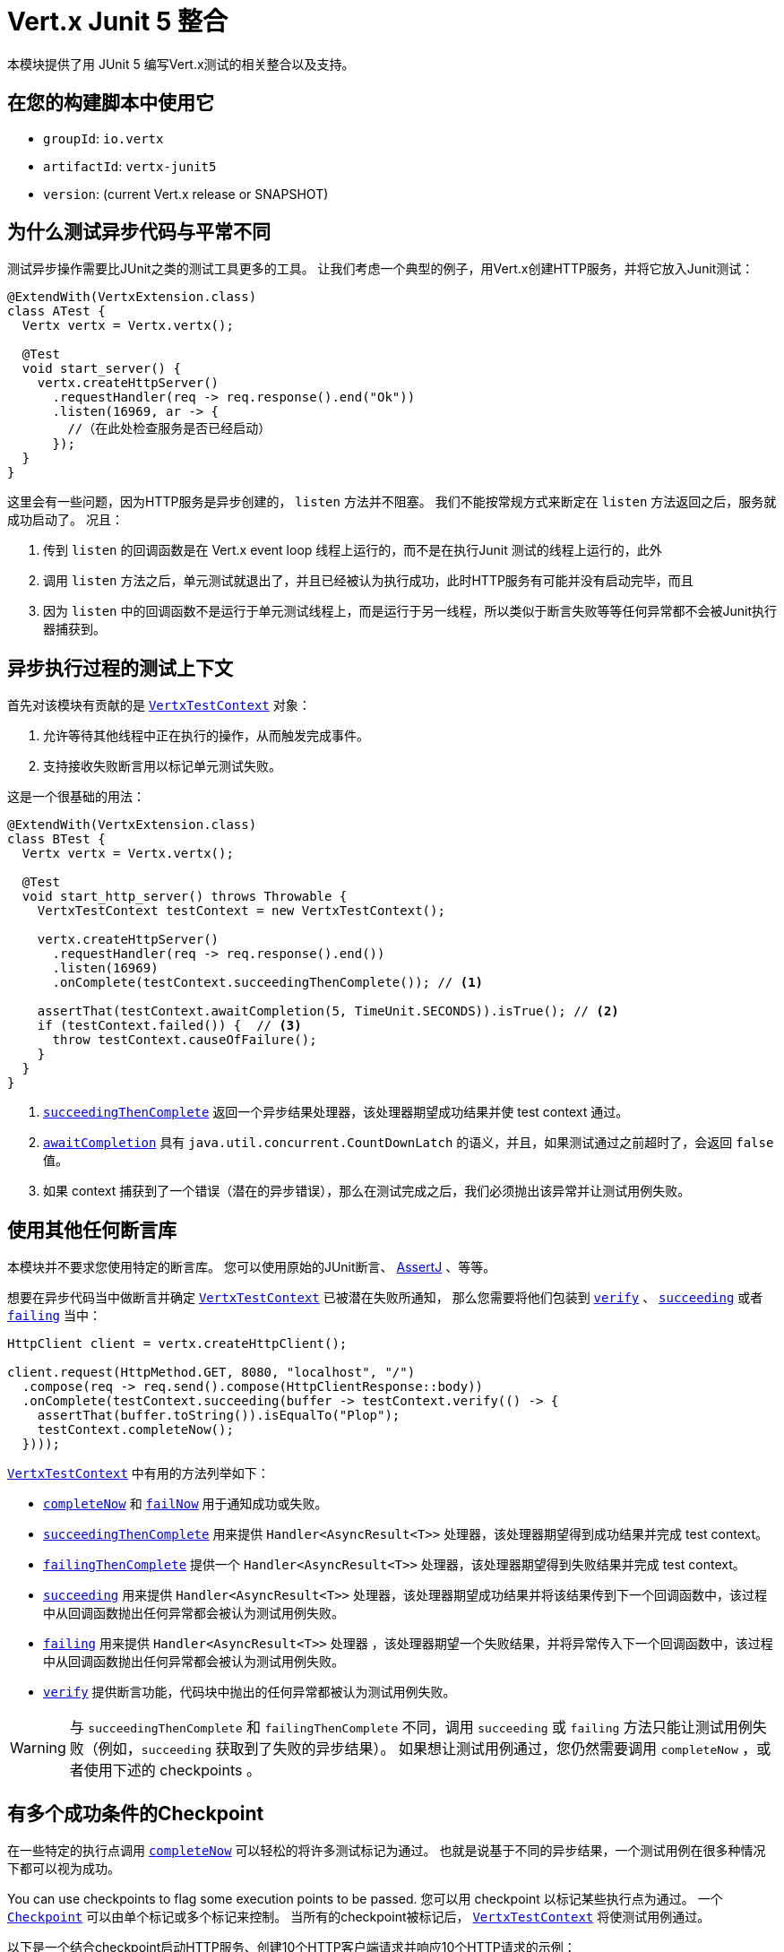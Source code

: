 = Vert.x Junit 5 整合

本模块提供了用 JUnit 5 编写Vert.x测试的相关整合以及支持。

[[_use_it_in_your_build]]
== 在您的构建脚本中使用它

* `groupId`: `io.vertx`
* `artifactId`: `vertx-junit5`
* `version`: (current Vert.x release or SNAPSHOT)

[[_why_testing_asynchronous_code_is_different]]
== 为什么测试异步代码与平常不同

测试异步操作需要比JUnit之类的测试工具更多的工具。
让我们考虑一个典型的例子，用Vert.x创建HTTP服务，并将它放入Junit测试：

[source,java]
----
@ExtendWith(VertxExtension.class)
class ATest {
  Vertx vertx = Vertx.vertx();

  @Test
  void start_server() {
    vertx.createHttpServer()
      .requestHandler(req -> req.response().end("Ok"))
      .listen(16969, ar -> {
        //（在此处检查服务是否已经启动）
      });
  }
}
----

这里会有一些问题，因为HTTP服务是异步创建的， `listen` 方法并不阻塞。
我们不能按常规方式来断定在 `listen` 方法返回之后，服务就成功启动了。
况且：

1. 传到 `listen` 的回调函数是在 Vert.x event loop 线程上运行的，而不是在执行Junit 测试的线程上运行的，此外
2. 调用 `listen` 方法之后，单元测试就退出了，并且已经被认为执行成功，此时HTTP服务有可能并没有启动完毕，而且
3. 因为 `listen` 中的回调函数不是运行于单元测试线程上，而是运行于另一线程，所以类似于断言失败等等任何异常都不会被Junit执行器捕获到。

[[_a_test_context_for_asynchronous_executions]]
== 异步执行过程的测试上下文

首先对该模块有贡献的是 `link:../../apidocs/io/vertx/junit5/VertxTestContext.html[VertxTestContext]` 对象：

1. 允许等待其他线程中正在执行的操作，从而触发完成事件。
2. 支持接收失败断言用以标记单元测试失败。

这是一个很基础的用法：

[source,java]
----
@ExtendWith(VertxExtension.class)
class BTest {
  Vertx vertx = Vertx.vertx();

  @Test
  void start_http_server() throws Throwable {
    VertxTestContext testContext = new VertxTestContext();

    vertx.createHttpServer()
      .requestHandler(req -> req.response().end())
      .listen(16969)
      .onComplete(testContext.succeedingThenComplete()); // <1>

    assertThat(testContext.awaitCompletion(5, TimeUnit.SECONDS)).isTrue(); // <2>
    if (testContext.failed()) {  // <3>
      throw testContext.causeOfFailure();
    }
  }
}
----
<1> `link:../../apidocs/io/vertx/junit5/VertxTestContext.html#succeedingThenComplete--[succeedingThenComplete]` 返回一个异步结果处理器，该处理器期望成功结果并使 test context 通过。
<2> `link:../../apidocs/io/vertx/junit5/VertxTestContext.html#awaitCompletion-long-java.util.concurrent.TimeUnit-[awaitCompletion]` 具有 `java.util.concurrent.CountDownLatch` 的语义，并且，如果测试通过之前超时了，会返回 `false` 值。
<3> 如果 context 捕获到了一个错误（潜在的异步错误），那么在测试完成之后，我们必须抛出该异常并让测试用例失败。

[[_use_any_assertion_library]]
== 使用其他任何断言库

本模块并不要求您使用特定的断言库。
您可以使用原始的JUnit断言、 http://joel-costigliola.github.io/assertj/[AssertJ] 、等等。

想要在异步代码当中做断言并确定 `link:../../apidocs/io/vertx/junit5/VertxTestContext.html[VertxTestContext]` 已被潜在失败所通知， 那么您需要将他们包装到 `link:../../apidocs/io/vertx/junit5/VertxTestContext.html#verify-io.vertx.junit5.VertxTestContext.ExecutionBlock-[verify]` 、 `link:../../apidocs/io/vertx/junit5/VertxTestContext.html#succeeding-io.vertx.core.Handler-[succeeding]` 或者 `link:../../apidocs/io/vertx/junit5/VertxTestContext.html#failing-io.vertx.core.Handler-[failing]` 当中：

[source,java]
----
HttpClient client = vertx.createHttpClient();

client.request(HttpMethod.GET, 8080, "localhost", "/")
  .compose(req -> req.send().compose(HttpClientResponse::body))
  .onComplete(testContext.succeeding(buffer -> testContext.verify(() -> {
    assertThat(buffer.toString()).isEqualTo("Plop");
    testContext.completeNow();
  })));
----

`link:../../apidocs/io/vertx/junit5/VertxTestContext.html[VertxTestContext]` 中有用的方法列举如下：

* `link:../../apidocs/io/vertx/junit5/VertxTestContext.html#completeNow--[completeNow]` 和 `link:../../apidocs/io/vertx/junit5/VertxTestContext.html#failNow-java.lang.Throwable-[failNow]` 用于通知成功或失败。
* `link:../../apidocs/io/vertx/junit5/VertxTestContext.html#succeedingThenComplete--[succeedingThenComplete]` 用来提供 `Handler<AsyncResult<T>>` 处理器，该处理器期望得到成功结果并完成 test context。
* `link:../../apidocs/io/vertx/junit5/VertxTestContext.html#failingThenComplete--[failingThenComplete]` 提供一个 `Handler<AsyncResult<T>>` 处理器，该处理器期望得到失败结果并完成 test context。
* `link:../../apidocs/io/vertx/junit5/VertxTestContext.html#succeeding--[succeeding]` 用来提供 `Handler<AsyncResult<T>>` 处理器，该处理器期望成功结果并将该结果传到下一个回调函数中，该过程中从回调函数抛出任何异常都会被认为测试用例失败。
* `link:../../apidocs/io/vertx/junit5/VertxTestContext.html#failing--[failing]` 用来提供 `Handler<AsyncResult<T>>` 处理器 ，该处理器期望一个失败结果，并将异常传入下一个回调函数中，该过程中从回调函数抛出任何异常都会被认为测试用例失败。
* `link:../../apidocs/io/vertx/junit5/VertxTestContext.html#verify-io.vertx.junit5.VertxTestContext.ExecutionBlock-[verify]` 提供断言功能，代码块中抛出的任何异常都被认为测试用例失败。

WARNING: 与 `succeedingThenComplete` 和 `failingThenComplete` 不同，调用 `succeeding` 或 `failing` 方法只能让测试用例失败（例如，`succeeding` 获取到了失败的异步结果）。
如果想让测试用例通过，您仍然需要调用 `completeNow` ，或者使用下述的 checkpoints 。

[[_checkpoint_when_there_are_multiple_success_conditions]]
== 有多个成功条件的Checkpoint

在一些特定的执行点调用 `link:../../apidocs/io/vertx/junit5/VertxTestContext.html#completeNow--[completeNow]` 可以轻松的将许多测试标记为通过。
也就是说基于不同的异步结果，一个测试用例在很多种情况下都可以视为成功。

You can use checkpoints to flag some execution points to be passed.
您可以用 checkpoint 以标记某些执行点为通过。
一个 `link:../../apidocs/io/vertx/junit5/Checkpoint.html[Checkpoint]` 可以由单个标记或多个标记来控制。
当所有的checkpoint被标记后， `link:../../apidocs/io/vertx/junit5/VertxTestContext.html[VertxTestContext]` 将使测试用例通过。

以下是一个结合checkpoint启动HTTP服务、创建10个HTTP客户端请求并响应10个HTTP请求的示例：

[source,java]
----
Checkpoint serverStarted = testContext.checkpoint();
Checkpoint requestsServed = testContext.checkpoint(10);
Checkpoint responsesReceived = testContext.checkpoint(10);

vertx.createHttpServer()
  .requestHandler(req -> {
    req.response().end("Ok");
    requestsServed.flag();
  })
  .listen(8888)
  .onComplete(testContext.succeeding(httpServer -> serverStarted.flag()));

HttpClient client = vertx.createHttpClient();
for (int i = 0; i < 10; i++) {
  client.request(HttpMethod.GET, 8888, "localhost", "/")
    .compose(req -> req.send().compose(HttpClientResponse::body))
    .onComplete(testContext.succeeding(buffer -> testContext.verify(() -> {
      assertThat(buffer.toString()).isEqualTo("Ok");
      responsesReceived.flag();
    })));
}
----

TIP: checkpoint只能在测试用例的主线程创建，不能在Vert.x异步事件回调中创建。

[[_integration_with_junit_5]]
== 整合JUnit 5

Junit 5 相比于之前的版本，它提供了一个不同的模型。

[[_test_methods]]
=== 测试方法

与Vert.x 的整合主要受益于 `link:../../apidocs/io/vertx/junit5/VertxExtension.html[VertxExtension]` 类，并使用注入的测试参数： `Vertx` 和 `VertxTestContext` ：

[source,java]
----
@ExtendWith(VertxExtension.class)
class SomeTest {

  @Test
  void some_test(Vertx vertx, VertxTestContext testContext) {
    // (...)
  }
}
----

NOTE: `Vertx` 实例默认配置下不是集群模式。如果您需要做一些其他事情，那么请不要使用注入的 `Vertx` 参数，您需要自己提供 `Vertx` 对象。

测试用例会被自动的包装到 `link:../../apidocs/io/vertx/junit5/VertxTestContext.html[VertxTestContext]` 生命周期，所以您不需要自己注入 `link:../../apidocs/io/vertx/junit5/VertxTestContext.html#awaitCompletion-long-java.util.concurrent.TimeUnit-[awaitCompletion]` ：

[source,java]
----
@ExtendWith(VertxExtension.class)
class SomeTest {

  @Test
  void http_server_check_response(Vertx vertx, VertxTestContext testContext) {
    vertx.deployVerticle(new HttpServerVerticle(), testContext.succeeding(id -> {
      HttpClient client = vertx.createHttpClient();
      client.request(HttpMethod.GET, 8080, "localhost", "/")
        .compose(req -> req.send().compose(HttpClientResponse::body))
        .onComplete(testContext.succeeding(buffer -> testContext.verify(() -> {
          assertThat(buffer.toString()).isEqualTo("Plop");
          testContext.completeNow();
        })));
    }));
  }
}
----

您可以结合Junit注解（例如 `@RepeatedTest` 或者其他生命周期回调注解）来使用本模块：

[source,java]
----
@ExtendWith(VertxExtension.class)
class SomeTest {

  // 部署Verticle 并在部署成功之后
  // 执行测试用例方法
  @BeforeEach
  void deploy_verticle(Vertx vertx, VertxTestContext testContext) {
    vertx.deployVerticle(new HttpServerVerticle(), testContext.succeedingThenComplete());
  }

  // 重复测试3次
  @RepeatedTest(3)
  void http_server_check_response(Vertx vertx, VertxTestContext testContext) {
    HttpClient client = vertx.createHttpClient();
    client.request(HttpMethod.GET, 8080, "localhost", "/")
      .compose(req -> req.send().compose(HttpClientResponse::body))
      .onComplete(testContext.succeeding(buffer -> testContext.verify(() -> {
        assertThat(buffer.toString()).isEqualTo("Plop");
        testContext.completeNow();
      })));
  }
}
----

也可以用在测试类或者测试方法上加  `link:../../apidocs/io/vertx/junit5/Timeout.html[@Timeout]` 注解来自定义 `link:../../apidocs/io/vertx/junit5/VertxTestContext.html[VertxTestContext]` 的超时时间：

[source,java]
----
@ExtendWith(VertxExtension.class)
class SomeTest {

  @Test
  @Timeout(value = 10, timeUnit = TimeUnit.SECONDS)
  void some_test(Vertx vertx, VertxTestContext context) {
    // (...)
  }
}
----

[[_lifecycle_methods]]
=== 生命周期函数

JUnit 5 提供了几个注解用于用户定义的生命周期函数，他们分别是 `@BeforeAll` ， `@BeforeEach` ， `@AfterEach` 和 `@AfterAll` 。

这些方法可以注入 `Vertx` 对象。
通过这种做法，它们才可能用 `Vertx` 对象执行异步操作，所以它们也可以注入 `VertxTestContext` 对象来保证JUnit执行器等待测试方法执行完毕，并报告执行结果或错误结果。

以下是一个示例：

[source,java]
----
@ExtendWith(VertxExtension.class)
class LifecycleExampleTest {

  @BeforeEach
  @DisplayName("Deploy a verticle")
  void prepare(Vertx vertx, VertxTestContext testContext) {
    vertx.deployVerticle(new SomeVerticle(), testContext.succeedingThenComplete());
  }

  @Test
  @DisplayName("A first test")
  void foo(Vertx vertx, VertxTestContext testContext) {
    // (...)
    testContext.completeNow();
  }

  @Test
  @DisplayName("A second test")
  void bar(Vertx vertx, VertxTestContext testContext) {
    // (...)
    testContext.completeNow();
  }

  @AfterEach
  @DisplayName("Check that the verticle is still there")
  void lastChecks(Vertx vertx) {
    assertThat(vertx.deploymentIDs())
      .isNotEmpty()
      .hasSize(1);
  }
}
----

[[_scope_of_vertextestcontext_objects]]
==== `VertxTestContext` 的作用范围

因为这些对象都协助等待 _异步操作_ 执行结束，所以调用任何 `@Test` ， `@BeforeAll` ， `@BeforeEach` ， `@AfterEach` 和 `@AfterAll` 修饰的方法时都会随之创建一个新的 `VertxTestContext` 对象。

[[_scope_of_vertx_objects]]
==== `Vertx` 对象的作用范围

`Vertx` 对象的作用范围取决于声明周期函数在 http://junit.org/junit5/docs/current/user-guide/#extensions-execution-order[JUnit中相对执行顺序] 里第一个创建 `Vertx` 的那个方法。一般来说，我们遵循JUnit扩展作用范围规则，
但是这里有一些规范。

1. 如果一个父级test context已经持有一个 `Vertx` 对象， 那么该 `Vertx` 对象在子级扩展的test context中会被复用。
2. 在 `@BeforeAll` 修饰的方法中注入的 `Vertx` 对象，会在之后所有的测试方法以及生命周期函数中注入的 `Vertx` 参数当中共享。
3. 在 `@BeforeEach` 修饰的且没有父级context的方法注入过程中，或者在先前的 `@BeforeAll` 方法的参数注入过程中，会创建一个新的对象，并共享于相关所有的测试方法以及 `AfterEach` 方法。
4. 当执行测试方法之前没有创建 `Vertx` 对象时，则会创建一个新的 `Vertx` 对象（仅仅作用于该方法本身）

[[_closing_and_removal_of_vertx_objects]]
==== 关闭和移除 `Vertx` 对象

注入的 `Vertx` 对象会自动被关闭并被移除其作用域。

例如，如果在一个测试方法的范围内创建一个 `Vertx` 对象，那么在该测试方法执行完之后，这个 `Vertx` 对象会被关闭。
相似地，当在 `@BeforeEach` 方法中创建 `Vertx` 对象时，它会在 `@AfterEach` 方法执行完之后被关闭。

[[_warning_on_multiple_methods_for_the_same_lifecycle_events]]
==== 同一生命周期事件下多方法的警告

JUnit 5 允许同一个生命周期事件之下存在多个方法。

例如，同一个测试可以定义3个 `@BeforeEach` 方法。
因为是异步操作，这些方法更可能是并行执行而不是串行执行，这有可能引起不确定的结果状态。

这是JUnit 5本身就存在的问题，而不属于 Vert.x JUnit5 模块范畴。如有疑问，也许您一直想知道的是，为什么单个方法不比多个方法更好。

[[_support_for_additional_parameter_types]]
== 对于其他额外参数类型的支持

Vert.x Unit 5 模块是可扩展的：
您可以通过 `link:../../apidocs/io/vertx/junit5/VertxExtensionParameterProvider.html[VertxExtensionParameterProvider]` 服务接口来添加更多的类型。

如果您在用RxJava 2，那么您可以注入一个 `io.vertx.reactivex.core.Vertx` （而非 `io.vertx.core.Vertx` ），这仅仅需要引入 `io.vertx:vertx-junit5-rx-java2` 依赖。
类似的，RxJava1则需要引入 `io.vertx:vertx-junit5-rx-java`

对于响应式库，您可以找到许多 `vertx-junit5` 的扩展库，
他们属于 `reactiverse-junit5-extensions` 项目，而且都整合了Vert.x技术栈，这些扩展库也正在进一步的发展：

[[_parameter_ordering]]
== 参数顺序

在某些情况下，可能必须将一个参数类型放置在另一个参数之前。
例如 Web Client 在 `vertx-junit5-extensions` 项目中会要求 `Vertx` 参数在 `WebClient` 参数之前。
这是因为只有 `Vertx` 参数存在的时候，才可以创建 `WebClient` 。

我们期望参数提供者抛出一些有意义的异常来让用户知道参数顺序的要求。

然而，任何情况下，我们都建议： `Vertx` 作为第一个参数，并且之后的参数按照您人工创建的顺序去声明。

[[_parameterized_tests_with_methodsource]]
== 用 `@MethodSource` 做参数化测试

您可以结合vertx-junit5，用 `@MethodSource` 来做参数化测试。
因此，您需要在方法定义处的vertx测试参数之前，来声明 method source 参数。

[source,java]
----
@ExtendWith(VertxExtension.class)
static class SomeTest {

  static Stream<Arguments> testData() {
    return Stream.of(
      Arguments.of("complex object1", 4),
      Arguments.of("complex object2", 0)
    );
  }

  @ParameterizedTest
  @MethodSource("testData")
   void test2(String obj, int count, Vertx vertx, VertxTestContext testContext) {
    // your test code
    testContext.completeNow();
  }
}
----

这对于其他 `ArgumentSources` 同样适用。详见 https://junit.org/junit5/docs/current/api/org.junit.jupiter.params/org/junit/jupiter/params/ParameterizedTest.html[ParameterizedTest] 文档的 `Formal Parameter List` 一节。
